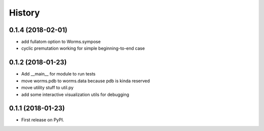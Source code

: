 =======
History
=======

0.1.4 (2018-02-01)
------------------

* add fullatom option to Worms.sympose
* cyclic premutation working for simple beginning-to-end case

0.1.2 (2018-01-23)
------------------

* Add __main__ for module to run tests
* move worms.pdb to worms.data because pdb is kinda reserved
* move utility stuff to util.py
* add some interactive visualization utils for debugging

0.1.1 (2018-01-23)
------------------

* First release on PyPI.
